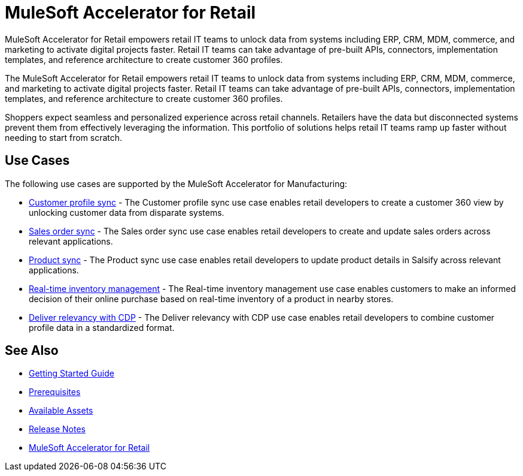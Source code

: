 = MuleSoft Accelerator for Retail

MuleSoft Accelerator for Retail empowers retail IT teams to unlock data from systems including ERP, CRM, MDM, commerce, and marketing to activate digital projects faster. Retail IT teams can take advantage of pre-built APIs, connectors, implementation templates, and reference architecture to create customer 360 profiles.

The MuleSoft Accelerator for Retail empowers retail IT teams to unlock data from systems including ERP, CRM, MDM, commerce, and marketing to activate digital projects faster. Retail IT teams can take advantage of pre-built APIs, connectors, implementation templates, and reference architecture to create customer 360 profiles.

Shoppers expect seamless and personalized experience across retail channels. Retailers have the data but disconnected systems prevent them from effectively leveraging the information. This portfolio of solutions helps retail IT teams ramp up faster without needing to start from scratch.

//Functional diagram for the Retail accelerator

== Use Cases

The following use cases are supported by the MuleSoft Accelerator for Manufacturing:

* https://anypoint.mulesoft.com/exchange/2cc3c2c9-ddd3-4582-bdcc-b510f30065a7/mulesoft-accelerator-for-retail/minor/2.7/pages/Use%20case%201%20-%20Customer%20profile%20sync/[Customer profile sync] - The Customer profile sync use case enables retail developers to create a customer 360 view by unlocking customer data from disparate systems. 

* https://anypoint.mulesoft.com/exchange/2cc3c2c9-ddd3-4582-bdcc-b510f30065a7/mulesoft-accelerator-for-retail/minor/2.7/pages/Use%20case%202%20-%20Sales%20order%20sync/[Sales order sync] - The Sales order sync use case enables retail developers to create and update sales orders across relevant applications.

* https://anypoint.mulesoft.com/exchange/2cc3c2c9-ddd3-4582-bdcc-b510f30065a7/mulesoft-accelerator-for-retail/minor/2.7/pages/Use%20case%203%20-%20Product%20sync/[Product sync] - The Product sync use case enables retail developers to update product details in Salsify across relevant applications.

* https://anypoint.mulesoft.com/exchange/2cc3c2c9-ddd3-4582-bdcc-b510f30065a7/mulesoft-accelerator-for-retail/minor/2.7/pages/Use%20case%204%20-%20Real-time%20inventory%20management/[Real-time inventory management] - The Real-time inventory management use case enables customers to make an informed decision of their online purchase based on real-time inventory of a product in nearby stores.

* https://anypoint.mulesoft.com/exchange/2cc3c2c9-ddd3-4582-bdcc-b510f30065a7/mulesoft-accelerator-for-retail/minor/2.7/pages/Use%20case%205%20-%20Deliver%20relevancy%20with%20CDP/[Deliver relevancy with CDP] - The Deliver relevancy with CDP use case enables retail developers to combine customer profile data in a standardized format.

== See Also 

* xref:accelerators-home::getting-started.adoc[Getting Started Guide]
* xref:prerequisites.adoc[Prerequisites]
* xref:mfg-assets.adoc[Available Assets]
* xref:release-notes.adoc[Release Notes]
* https://www.mulesoft.com/exchange/org.mule.examples/mulesoft-accelerator-for-retail/[MuleSoft Accelerator for Retail^]

